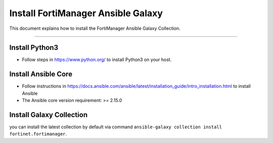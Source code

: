 
Install FortiManager Ansible Galaxy
====================================

This document explains how to install the FortiManager Ansible Galaxy Collection.

--------------

Install Python3
~~~~~~~~~~~~~~~

-  Follow steps in https://www.python.org/ to install Python3 on your host.

Install Ansible Core
~~~~~~~~~~~~~~~~~~~~

-  Follow instructions in
   https://docs.ansible.com/ansible/latest/installation_guide/intro_installation.html
   to install Ansible
-  The Ansible core version requirement: >= 2.15.0

Install Galaxy Collection
~~~~~~~~~~~~~~~~~~~~~~~~~~~~~~~~~~~~~~

you can install the latest collection by default via command
``ansible-galaxy collection install fortinet.fortimanager``.

